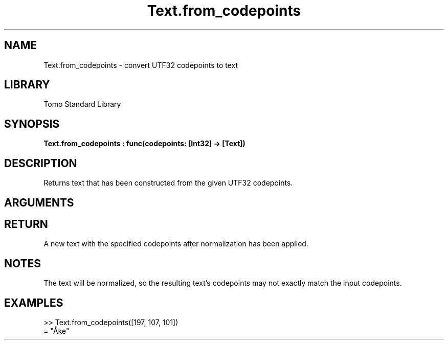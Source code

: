 '\" t
.\" Copyright (c) 2025 Bruce Hill
.\" All rights reserved.
.\"
.TH Text.from_codepoints 3 2025-04-21T14:58:16.952671 "Tomo man-pages"
.SH NAME
Text.from_codepoints \- convert UTF32 codepoints to text
.SH LIBRARY
Tomo Standard Library
.SH SYNOPSIS
.nf
.BI Text.from_codepoints\ :\ func(codepoints:\ [Int32]\ ->\ [Text])
.fi
.SH DESCRIPTION
Returns text that has been constructed from the given UTF32 codepoints.


.SH ARGUMENTS

.TS
allbox;
lb lb lbx lb
l l l l.
Name	Type	Description	Default
codepoints	[Int32]	The UTF32 codepoints in the desired text. 	-
.TE
.SH RETURN
A new text with the specified codepoints after normalization has been applied.

.SH NOTES
The text will be normalized, so the resulting text's codepoints may not exactly match the input codepoints.

.SH EXAMPLES
.EX
>> Text.from_codepoints([197, 107, 101])
= "Åke"
.EE
